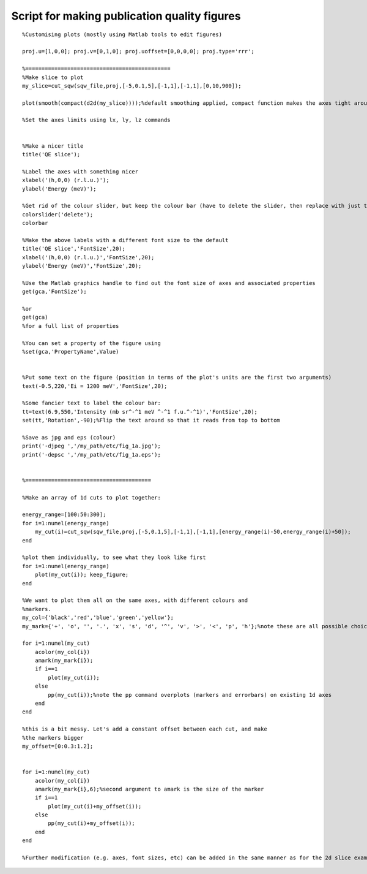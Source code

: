 #############################################
Script for making publication quality figures
#############################################

::

   %Customising plots (mostly using Matlab tools to edit figures)

   proj.u=[1,0,0]; proj.v=[0,1,0]; proj.uoffset=[0,0,0,0]; proj.type='rrr';

   %=============================================
   %Make slice to plot
   my_slice=cut_sqw(sqw_file,proj,[-5,0.1,5],[-1,1],[-1,1],[0,10,900]);

   plot(smooth(compact(d2d(my_slice))));%default smoothing applied, compact function makes the axes tight around the data

   %Set the axes limits using lx, ly, lz commands


   %Make a nicer title
   title('QE slice');

   %Label the axes with something nicer
   xlabel('(h,0,0) (r.l.u.)');
   ylabel('Energy (meV)');

   %Get rid of the colour slider, but keep the colour bar (have to delete the slider, then replace with just the bar)
   colorslider('delete');
   colorbar

   %Make the above labels with a different font size to the default
   title('QE slice','FontSize',20);
   xlabel('(h,0,0) (r.l.u.)','FontSize',20);
   ylabel('Energy (meV)','FontSize',20);

   %Use the Matlab graphics handle to find out the font size of axes and associated properties
   get(gca,'FontSize');

   %or
   get(gca)
   %for a full list of properties

   %You can set a property of the figure using
   %set(gca,'PropertyName',Value)


   %Put some text on the figure (position in terms of the plot's units are the first two arguments)
   text(-0.5,220,'Ei = 1200 meV','FontSize',20);

   %Some fancier text to label the colour bar:
   tt=text(6.9,550,'Intensity (mb sr^-^1 meV ^-^1 f.u.^-^1)','FontSize',20);
   set(tt,'Rotation',-90);%Flip the text around so that it reads from top to bottom

   %Save as jpg and eps (colour)
   print('-djpeg ','/my_path/etc/fig_1a.jpg');
   print('-depsc ','/my_path/etc/fig_1a.eps');


   %=======================================

   %Make an array of 1d cuts to plot together:

   energy_range=[100:50:300];
   for i=1:numel(energy_range)
       my_cut(i)=cut_sqw(sqw_file,proj,[-5,0.1,5],[-1,1],[-1,1],[energy_range(i)-50,energy_range(i)+50]);
   end

   %plot them individually, to see what they look like first
   for i=1:numel(energy_range)
       plot(my_cut(i)); keep_figure;
   end

   %We want to plot them all on the same axes, with different colours and
   %markers.
   my_col={'black','red','blue','green','yellow'};
   my_mark={'+', 'o', '', '.', 'x', 's', 'd', '^', 'v', '>', '<', 'p', 'h'};%note these are all possible choices!

   for i=1:numel(my_cut)
       acolor(my_col{i})
       amark(my_mark{i});
       if i==1
	   plot(my_cut(i));
       else
	   pp(my_cut(i));%note the pp command overplots (markers and errorbars) on existing 1d axes
       end
   end

   %this is a bit messy. Let's add a constant offset between each cut, and make
   %the markers bigger
   my_offset=[0:0.3:1.2];


   for i=1:numel(my_cut)
       acolor(my_col{i})
       amark(my_mark{i},6);%second argument to amark is the size of the marker
       if i==1
	   plot(my_cut(i)+my_offset(i));
       else
	   pp(my_cut(i)+my_offset(i));
       end
   end

   %Further modification (e.g. axes, font sizes, etc) can be added in the same manner as for the 2d slice example above
